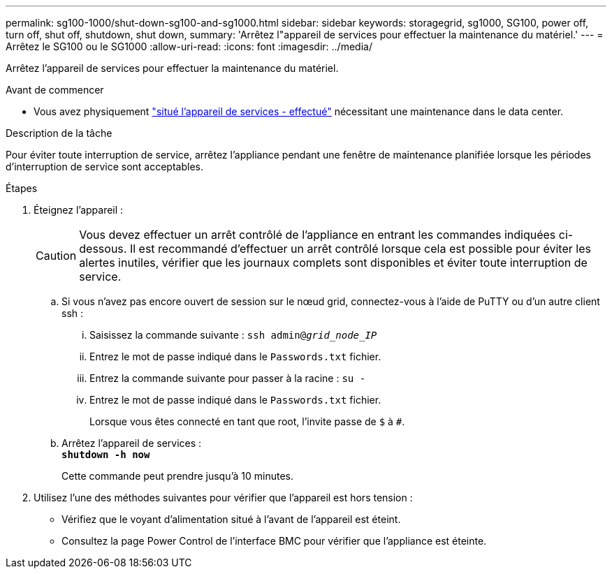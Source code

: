---
permalink: sg100-1000/shut-down-sg100-and-sg1000.html 
sidebar: sidebar 
keywords: storagegrid, sg1000, SG100, power off, turn off, shut off, shutdown, shut down, 
summary: 'Arrêtez l"appareil de services pour effectuer la maintenance du matériel.' 
---
= Arrêtez le SG100 ou le SG1000
:allow-uri-read: 
:icons: font
:imagesdir: ../media/


[role="lead"]
Arrêtez l'appareil de services pour effectuer la maintenance du matériel.

.Avant de commencer
* Vous avez physiquement link:locating-controller-in-data-center.html["situé l'appareil de services - effectué"] nécessitant une maintenance dans le data center.


.Description de la tâche
Pour éviter toute interruption de service, arrêtez l'appliance pendant une fenêtre de maintenance planifiée lorsque les périodes d'interruption de service sont acceptables.

.Étapes
. Éteignez l'appareil :
+

CAUTION: Vous devez effectuer un arrêt contrôlé de l'appliance en entrant les commandes indiquées ci-dessous. Il est recommandé d'effectuer un arrêt contrôlé lorsque cela est possible pour éviter les alertes inutiles, vérifier que les journaux complets sont disponibles et éviter toute interruption de service.

+
.. Si vous n'avez pas encore ouvert de session sur le nœud grid, connectez-vous à l'aide de PuTTY ou d'un autre client ssh :
+
... Saisissez la commande suivante : `ssh admin@_grid_node_IP_`
... Entrez le mot de passe indiqué dans le `Passwords.txt` fichier.
... Entrez la commande suivante pour passer à la racine : `su -`
... Entrez le mot de passe indiqué dans le `Passwords.txt` fichier.
+
Lorsque vous êtes connecté en tant que root, l'invite passe de `$` à `#`.



.. Arrêtez l'appareil de services : +
`*shutdown -h now*`
+
Cette commande peut prendre jusqu'à 10 minutes.



. Utilisez l'une des méthodes suivantes pour vérifier que l'appareil est hors tension :
+
** Vérifiez que le voyant d'alimentation situé à l'avant de l'appareil est éteint.
** Consultez la page Power Control de l'interface BMC pour vérifier que l'appliance est éteinte.



